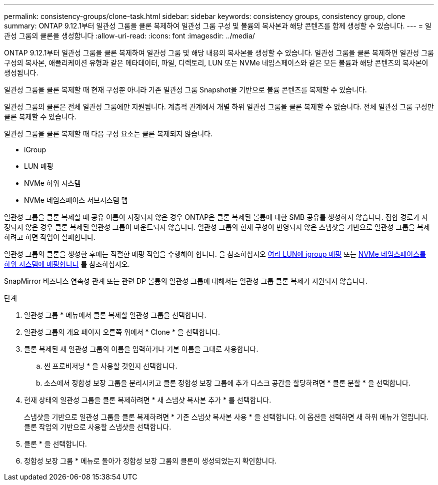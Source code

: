 ---
permalink: consistency-groups/clone-task.html 
sidebar: sidebar 
keywords: consistency groups, consistency group, clone 
summary: ONTAP 9.12.1부터 일관성 그룹을 클론 복제하여 일관성 그룹 구성 및 볼륨의 복사본과 해당 콘텐츠를 함께 생성할 수 있습니다. 
---
= 일관성 그룹의 클론을 생성합니다
:allow-uri-read: 
:icons: font
:imagesdir: ../media/


[role="lead"]
ONTAP 9.12.1부터 일관성 그룹을 클론 복제하여 일관성 그룹 및 해당 내용의 복사본을 생성할 수 있습니다. 일관성 그룹을 클론 복제하면 일관성 그룹 구성의 복사본, 애플리케이션 유형과 같은 메타데이터, 파일, 디렉토리, LUN 또는 NVMe 네임스페이스와 같은 모든 볼륨과 해당 콘텐츠의 복사본이 생성됩니다.

일관성 그룹을 클론 복제할 때 현재 구성뿐 아니라 기존 일관성 그룹 Snapshot을 기반으로 볼륨 콘텐츠를 복제할 수 있습니다.

일관성 그룹의 클론은 전체 일관성 그룹에만 지원됩니다. 계층적 관계에서 개별 하위 일관성 그룹을 클론 복제할 수 없습니다. 전체 일관성 그룹 구성만 클론 복제할 수 있습니다.

일관성 그룹을 클론 복제할 때 다음 구성 요소는 클론 복제되지 않습니다.

* iGroup
* LUN 매핑
* NVMe 하위 시스템
* NVMe 네임스페이스 서브시스템 맵


일관성 그룹을 클론 복제할 때 공유 이름이 지정되지 않은 경우 ONTAP은 클론 복제된 볼륨에 대한 SMB 공유를 생성하지 않습니다. 접합 경로가 지정되지 않은 경우 클론 복제된 일관성 그룹이 마운트되지 않습니다. 일관성 그룹의 현재 구성이 반영되지 않은 스냅샷을 기반으로 일관성 그룹을 복제하려고 하면 작업이 실패합니다.

일관성 그룹의 클론을 생성한 후에는 적절한 매핑 작업을 수행해야 합니다. 을 참조하십시오 xref:../task_san_map_igroups_to_multiple_luns.html[여러 LUN에 igroup 매핑] 또는 xref:../san-admin/map-nvme-namespace-subsystem-task.html[NVMe 네임스페이스를 하위 시스템에 매핑합니다] 를 참조하십시오.

SnapMirror 비즈니스 연속성 관계 또는 관련 DP 볼륨의 일관성 그룹에 대해서는 일관성 그룹 클론 복제가 지원되지 않습니다.

.단계
. 일관성 그룹 * 메뉴에서 클론 복제할 일관성 그룹을 선택합니다.
. 일관성 그룹의 개요 페이지 오른쪽 위에서 * Clone * 을 선택합니다.
. 클론 복제된 새 일관성 그룹의 이름을 입력하거나 기본 이름을 그대로 사용합니다.
+
.. 씬 프로비저닝 * 을 사용할 것인지 선택합니다.
.. 소스에서 정합성 보장 그룹을 분리시키고 클론 정합성 보장 그룹에 추가 디스크 공간을 할당하려면 * 클론 분할 * 을 선택합니다.


. 현재 상태의 일관성 그룹을 클론 복제하려면 * 새 스냅샷 복사본 추가 * 를 선택합니다.
+
스냅샷을 기반으로 일관성 그룹을 클론 복제하려면 * 기존 스냅샷 복사본 사용 * 을 선택합니다. 이 옵션을 선택하면 새 하위 메뉴가 열립니다. 클론 작업의 기반으로 사용할 스냅샷을 선택합니다.

. 클론 * 을 선택합니다.
. 정합성 보장 그룹 * 메뉴로 돌아가 정합성 보장 그룹의 클론이 생성되었는지 확인합니다.

